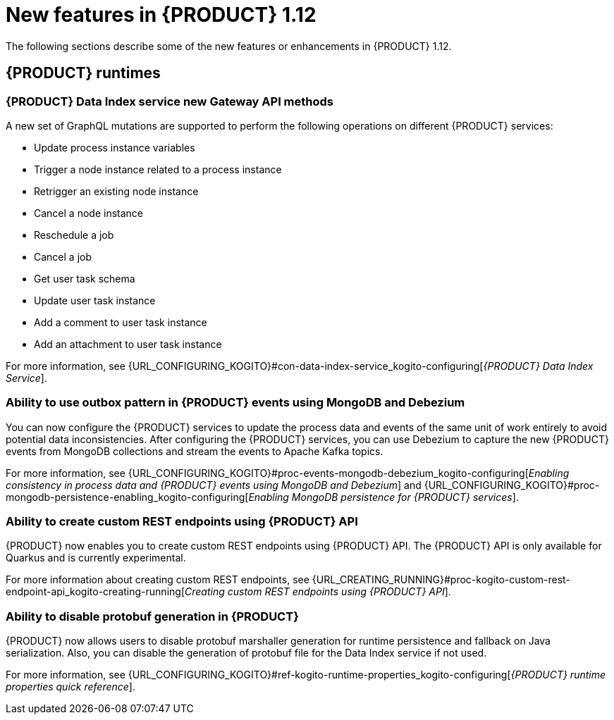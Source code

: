 // IMPORTANT: For 1.10 and later, save each version release notes as its own module file in the release-notes folder that this `ReleaseNotesKogito<version>.adoc` file is in, and then include each version release notes file in the chap-kogito-release-notes.adoc after Additional resources of {PRODUCT} deployment on {OPENSHIFT} section, in the following format:
//include::release-notes/ReleaseNotesKogito<version>.adoc[leveloffset=+1]

[id="ref-kogito-rn-new-features-1.12_{context}"]
= New features in {PRODUCT} 1.12

[role="_abstract"]
The following sections describe some of the new features or enhancements in {PRODUCT} 1.12.

== {PRODUCT} runtimes

=== {PRODUCT} Data Index service new Gateway API methods

A new set of GraphQL mutations are supported to perform the following operations on different {PRODUCT} services:

* Update process instance variables
* Trigger a node instance related to a process instance
* Retrigger an existing node instance
* Cancel a node instance
* Reschedule a job
* Cancel a job
* Get user task schema
* Update user task instance
* Add a comment to user task instance
* Add an attachment to user task instance

For more information, see {URL_CONFIGURING_KOGITO}#con-data-index-service_kogito-configuring[_{PRODUCT} Data Index Service_].

=== Ability to use outbox pattern in {PRODUCT} events using MongoDB and Debezium

You can now configure the {PRODUCT} services to update the process data and events of the same unit of work entirely to avoid potential data inconsistencies. After configuring the {PRODUCT} services, you can use Debezium to capture the new {PRODUCT} events from MongoDB collections and stream the events to Apache Kafka topics.

For more information, see {URL_CONFIGURING_KOGITO}#proc-events-mongodb-debezium_kogito-configuring[_Enabling consistency in process data and {PRODUCT} events using MongoDB and Debezium_] and {URL_CONFIGURING_KOGITO}#proc-mongodb-persistence-enabling_kogito-configuring[_Enabling MongoDB persistence for {PRODUCT} services_].

=== Ability to create custom REST endpoints using {PRODUCT} API

{PRODUCT} now enables you to create custom REST endpoints using {PRODUCT} API. The {PRODUCT} API is only available for Quarkus and is currently experimental.

For more information about creating custom REST endpoints, see {URL_CREATING_RUNNING}#proc-kogito-custom-rest-endpoint-api_kogito-creating-running[_Creating custom REST endpoints using {PRODUCT} API_].

=== Ability to disable protobuf generation in {PRODUCT}

{PRODUCT} now allows users to disable protobuf marshaller generation for runtime persistence and fallback on Java serialization. Also, you can disable the generation of protobuf file for the Data Index service if not used.

For more information, see {URL_CONFIGURING_KOGITO}#ref-kogito-runtime-properties_kogito-configuring[_{PRODUCT} runtime properties quick reference_].

////
== {PRODUCT} Operator and CLI

=== Improved/new bla bla

Description

== {PRODUCT} supporting services

=== Improved/new bla bla

Description

== {PRODUCT} tooling

=== Improved/new bla bla

Description
////
